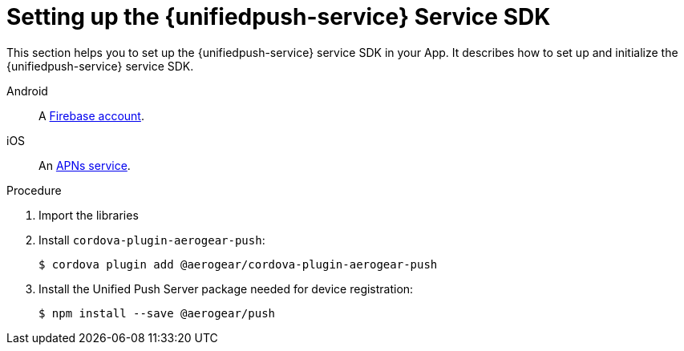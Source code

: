// For more information, see: https://redhat-documentation.github.io/modular-docs/

[id='setting-up-sdk-{context}']
= Setting up the {unifiedpush-service} Service SDK

This section helps you to set up the {unifiedpush-service} service SDK in your App.
It describes how to set up and initialize the {unifiedpush-service} service SDK.


[tabs]
====
// tag::excludeDownstream[]
Android::
+
--
A link:https://firebase.google.com/[Firebase account^].
--
iOS::
+
--
An link:https://developer.apple.com/library/archive/documentation/NetworkingInternet/Conceptual/RemoteNotificationsPG/APNSOverview.html#//apple_ref/doc/uid/TP40008194-CH8-SW1[APNs service^].
--
// end::excludeDownstream[]
====

.Procedure

. Import the libraries
. Install `cordova-plugin-aerogear-push`:
+
[source,bash]
----
$ cordova plugin add @aerogear/cordova-plugin-aerogear-push
----

. Install the Unified Push Server package needed for device registration:
+
[source,bash]
----
$ npm install --save @aerogear/push
----

